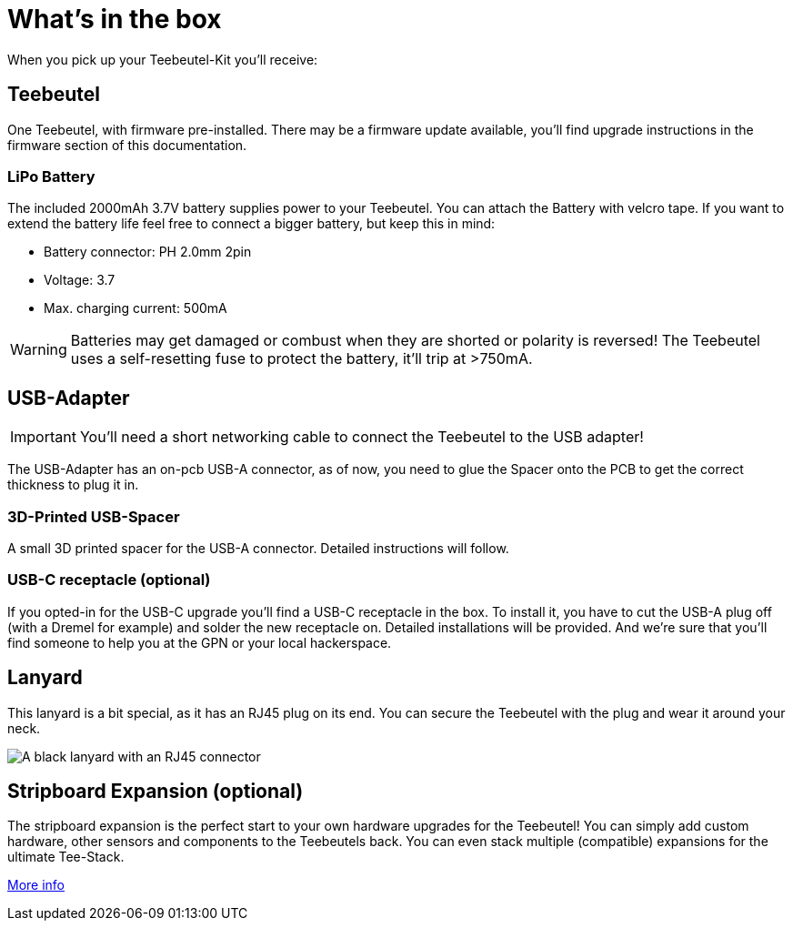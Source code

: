 = What's in the box

When you pick up your Teebeutel-Kit you'll receive:

== Teebeutel
One Teebeutel, with firmware pre-installed. There may be a firmware update available, you'll find upgrade instructions in the firmware section of this documentation.

=== LiPo Battery

The included 2000mAh 3.7V battery supplies power to your Teebeutel. You can  attach the Battery with velcro tape. If you want to extend the battery life feel free to connect a bigger battery, but keep this in mind:

* Battery connector: PH 2.0mm 2pin
* Voltage: 3.7
* Max. charging current: 500mA

WARNING: Batteries may get damaged or combust when they are shorted or polarity is reversed! The Teebeutel uses a self-resetting fuse to protect the battery, it'll trip at >750mA.

== USB-Adapter
IMPORTANT: You'll need a short networking cable to connect the Teebeutel to the USB adapter!

The USB-Adapter has an on-pcb USB-A connector, as of now, you need to glue the Spacer onto the PCB to get the correct thickness to plug it in.

=== 3D-Printed USB-Spacer

A small 3D printed spacer for the USB-A connector. Detailed instructions will follow.

=== USB-C receptacle (optional)

If you opted-in for the USB-C upgrade you'll find a USB-C receptacle in the box. To install it, you have to cut the USB-A plug off (with a Dremel for example) and solder the new receptacle on. Detailed installations will be provided. And we're sure that you'll find someone to help you at the GPN or your local hackerspace.

== Lanyard

This lanyard is a bit special, as it has an RJ45 plug on its end. You can secure the Teebeutel with the plug and wear it around your neck.

image::lanyard.jpg[A black lanyard with an RJ45 connector]

== Stripboard Expansion (optional)

The stripboard expansion is the perfect start to your own hardware upgrades for the Teebeutel! You can simply add custom hardware, other sensors and components to the Teebeutels back. You can even stack multiple (compatible) expansions for the ultimate Tee-Stack.

xref:expansion:ROOT:index.adoc[More info]